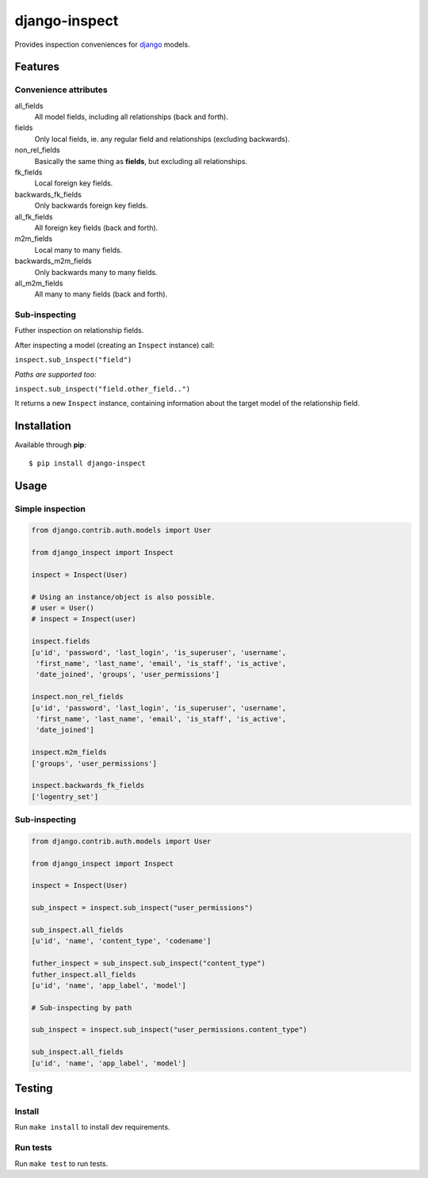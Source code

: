 ==============
django-inspect
==============

.. image:: https://api.travis-ci.org/tpisani/django-inspect.svg

Provides inspection conveniences for `django <https://www.djangoproject.com/>`_ models.


Features
========

Convenience attributes
----------------------

all_fields
    All model fields, including all relationships (back and forth).

fields
    Only local fields, ie. any regular field and relationships (excluding backwards).

non_rel_fields
    Basically the same thing as **fields**, but excluding all relationships.

fk_fields
    Local foreign key fields.

backwards_fk_fields
    Only backwards foreign key fields.

all_fk_fields
    All foreign key fields (back and forth).

m2m_fields
    Local many to many fields.

backwards_m2m_fields
    Only backwards many to many fields.

all_m2m_fields
    All many to many fields (back and forth).


Sub-inspecting
--------------

Futher inspection on relationship fields.

After inspecting a model (creating an ``Inspect`` instance) call:

``inspect.sub_inspect("field")``

*Paths are supported too:*

``inspect.sub_inspect("field.other_field..")``

It returns a new ``Inspect`` instance, containing information about
the target model of the relationship field.


Installation
============

Available through **pip**:

::

    $ pip install django-inspect


Usage
=====

Simple inspection
-----------------

.. code:: python

    from django.contrib.auth.models import User

    from django_inspect import Inspect

    inspect = Inspect(User)
    
    # Using an instance/object is also possible.
    # user = User()
    # inspect = Inspect(user)

    inspect.fields
    [u'id', 'password', 'last_login', 'is_superuser', 'username',
     'first_name', 'last_name', 'email', 'is_staff', 'is_active',
     'date_joined', 'groups', 'user_permissions']

    inspect.non_rel_fields
    [u'id', 'password', 'last_login', 'is_superuser', 'username',
     'first_name', 'last_name', 'email', 'is_staff', 'is_active',
     'date_joined']

    inspect.m2m_fields
    ['groups', 'user_permissions']

    inspect.backwards_fk_fields
    ['logentry_set']


Sub-inspecting
--------------

.. code:: python

    from django.contrib.auth.models import User

    from django_inspect import Inspect

    inspect = Inspect(User)

    sub_inspect = inspect.sub_inspect("user_permissions")

    sub_inspect.all_fields
    [u'id', 'name', 'content_type', 'codename']

    futher_inspect = sub_inspect.sub_inspect("content_type")
    futher_inspect.all_fields
    [u'id', 'name', 'app_label', 'model']

    # Sub-inspecting by path

    sub_inspect = inspect.sub_inspect("user_permissions.content_type")

    sub_inspect.all_fields
    [u'id', 'name', 'app_label', 'model']


Testing
=======


Install
-------

Run ``make install`` to install dev requirements.


Run tests
---------

Run ``make test`` to run tests.
